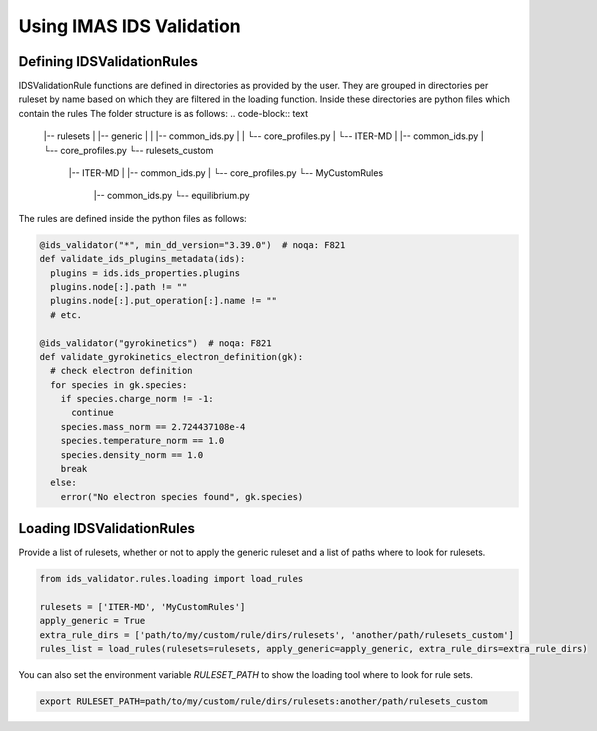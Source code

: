 Using IMAS IDS Validation
=================

Defining IDSValidationRules
---------------------------

IDSValidationRule functions are defined in directories as provided by the user.
They are grouped in directories per ruleset by name based on which they are filtered in the loading function.
Inside these directories are python files which contain the rules
The folder structure is as follows:
.. code-block:: text

  |-- rulesets
  |   |-- generic
  |   |   |-- common_ids.py
  |   |   └-- core_profiles.py
  |   └-- ITER-MD
  |       |-- common_ids.py
  |       └-- core_profiles.py
  └-- rulesets_custom
      |-- ITER-MD
      |   |-- common_ids.py
      |   └-- core_profiles.py
      └-- MyCustomRules
          |-- common_ids.py
          └-- equilibrium.py


The rules are defined inside the python files as follows:

.. code-block:: python

  @ids_validator("*", min_dd_version="3.39.0")  # noqa: F821
  def validate_ids_plugins_metadata(ids):
    plugins = ids.ids_properties.plugins
    plugins.node[:].path != ""
    plugins.node[:].put_operation[:].name != ""
    # etc.

  @ids_validator("gyrokinetics")  # noqa: F821
  def validate_gyrokinetics_electron_definition(gk):
    # check electron definition
    for species in gk.species:
      if species.charge_norm != -1:
        continue
      species.mass_norm == 2.724437108e-4
      species.temperature_norm == 1.0
      species.density_norm == 1.0
      break
    else:
      error("No electron species found", gk.species)

Loading IDSValidationRules
--------------------------

Provide a list of rulesets, whether or not to apply the generic ruleset and a list of paths where to look for rulesets.

.. code-block:: python

  from ids_validator.rules.loading import load_rules

  rulesets = ['ITER-MD', 'MyCustomRules']
  apply_generic = True
  extra_rule_dirs = ['path/to/my/custom/rule/dirs/rulesets', 'another/path/rulesets_custom']
  rules_list = load_rules(rulesets=rulesets, apply_generic=apply_generic, extra_rule_dirs=extra_rule_dirs)

You can also set the environment variable `RULESET_PATH` to show the loading tool where to look for rule sets.

.. code-block:: bash

  export RULESET_PATH=path/to/my/custom/rule/dirs/rulesets:another/path/rulesets_custom

